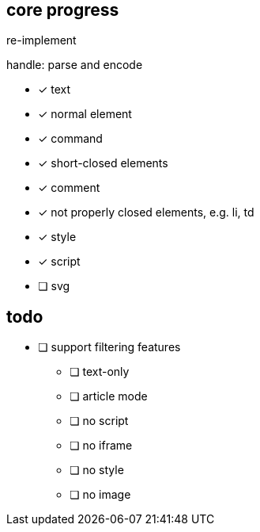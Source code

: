== core progress
re-implement

handle: parse and encode

- [x] text
- [x] normal element
- [x] command
- [x] short-closed elements
- [x] comment
- [x] not properly closed elements, e.g. li, td
- [x] style
- [x] script
- [ ] svg

== todo
- [ ] support filtering features
   * [ ] text-only
   * [ ] article mode
   * [ ] no script
   * [ ] no iframe
   * [ ] no style
   * [ ] no image
